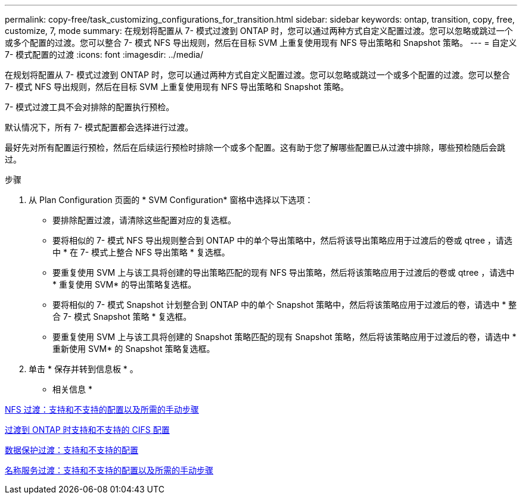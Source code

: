 ---
permalink: copy-free/task_customizing_configurations_for_transition.html 
sidebar: sidebar 
keywords: ontap, transition, copy, free, customize, 7, mode 
summary: 在规划将配置从 7- 模式过渡到 ONTAP 时，您可以通过两种方式自定义配置过渡。您可以忽略或跳过一个或多个配置的过渡。您可以整合 7- 模式 NFS 导出规则，然后在目标 SVM 上重复使用现有 NFS 导出策略和 Snapshot 策略。 
---
= 自定义 7- 模式配置的过渡
:icons: font
:imagesdir: ../media/


[role="lead"]
在规划将配置从 7- 模式过渡到 ONTAP 时，您可以通过两种方式自定义配置过渡。您可以忽略或跳过一个或多个配置的过渡。您可以整合 7- 模式 NFS 导出规则，然后在目标 SVM 上重复使用现有 NFS 导出策略和 Snapshot 策略。

7- 模式过渡工具不会对排除的配置执行预检。

默认情况下，所有 7- 模式配置都会选择进行过渡。

最好先对所有配置运行预检，然后在后续运行预检时排除一个或多个配置。这有助于您了解哪些配置已从过渡中排除，哪些预检随后会跳过。

.步骤
. 从 Plan Configuration 页面的 * SVM Configuration* 窗格中选择以下选项：
+
** 要排除配置过渡，请清除这些配置对应的复选框。
** 要将相似的 7- 模式 NFS 导出规则整合到 ONTAP 中的单个导出策略中，然后将该导出策略应用于过渡后的卷或 qtree ，请选中 * 在 7- 模式上整合 NFS 导出策略 * 复选框。
** 要重复使用 SVM 上与该工具将创建的导出策略匹配的现有 NFS 导出策略，然后将该策略应用于过渡后的卷或 qtree ，请选中 * 重复使用 SVM* 的导出策略复选框。
** 要将相似的 7- 模式 Snapshot 计划整合到 ONTAP 中的单个 Snapshot 策略中，然后将该策略应用于过渡后的卷，请选中 * 整合 7- 模式 Snapshot 策略 * 复选框。
** 要重复使用 SVM 上与该工具将创建的 Snapshot 策略匹配的现有 Snapshot 策略，然后将该策略应用于过渡后的卷，请选中 * 重新使用 SVM* 的 Snapshot 策略复选框。


. 单击 * 保存并转到信息板 * 。


* 相关信息 *

xref:concept_nfs_configurations_supported_unsupported_or_requiring_manual_steps_for_transition.adoc[NFS 过渡：支持和不支持的配置以及所需的手动步骤]

xref:concept_cifs_configurations_supported_unsupported_or_requiring_manual_steps_for_transition.adoc[过渡到 ONTAP 时支持和不支持的 CIFS 配置]

xref:concept_supported_and_unsupported_data_protection_relationships.adoc[数据保护过渡：支持和不支持的配置]

xref:concept_supported_and_unsupported_name_services_configurations.adoc[名称服务过渡：支持和不支持的配置以及所需的手动步骤]
